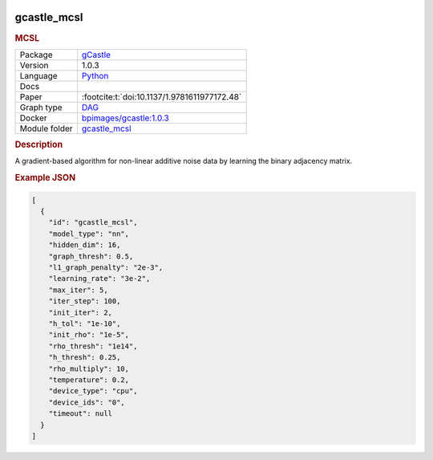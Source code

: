 


    .. meta::
        :title: MCSL 
        :description: A gradient-based algorithm for non-linear additive noise data by learning the binary adjacency matrix.
    

.. _gcastle_mcsl: 

gcastle_mcsl 
----------------

.. rubric:: MCSL

.. list-table:: 

   * - Package
     - `gCastle <https://github.com/huawei-noah/trustworthyAI/tree/master/gcastle>`__
   * - Version
     - 1.0.3
   * - Language
     - `Python <https://www.python.org/>`__
   * - Docs
     - 
   * - Paper
     - :footcite:t:`doi:10.1137/1.9781611977172.48`
   * - Graph type
     - `DAG <https://en.wikipedia.org/wiki/Directed_acyclic_graph>`__
   * - Docker 
     - `bpimages/gcastle:1.0.3 <https://hub.docker.com/r/bpimages/gcastle/tags>`__

   * - Module folder
     - `gcastle_mcsl <https://github.com/felixleopoldo/benchpress/tree/master/workflow/rules/structure_learning_algorithms/gcastle_mcsl>`__



.. rubric:: Description

A gradient-based algorithm for non-linear additive noise data by learning the binary adjacency matrix.



.. rubric:: Example JSON


.. code-block:: json


    [
      {
        "id": "gcastle_mcsl",
        "model_type": "nn",
        "hidden_dim": 16,
        "graph_thresh": 0.5,
        "l1_graph_penalty": "2e-3",
        "learning_rate": "3e-2",
        "max_iter": 5,
        "iter_step": 100,
        "init_iter": 2,
        "h_tol": "1e-10",
        "init_rho": "1e-5",
        "rho_thresh": "1e14",
        "h_thresh": 0.25,
        "rho_multiply": 10,
        "temperature": 0.2,
        "device_type": "cpu",
        "device_ids": "0",
        "timeout": null
      }
    ]

.. footbibliography::

